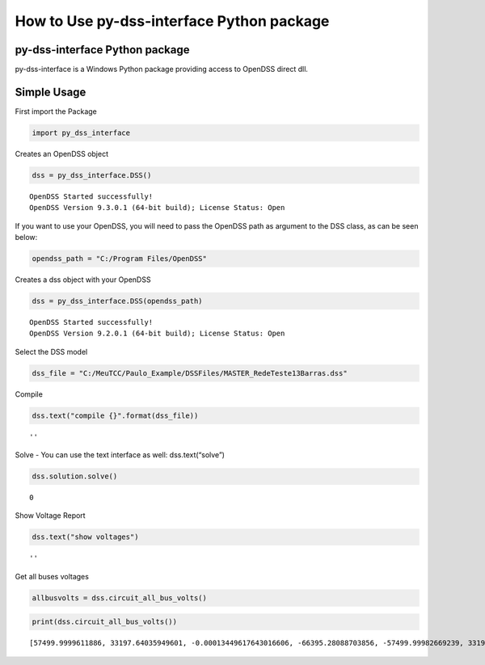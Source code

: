How to Use py-dss-interface Python package
==========================================

py-dss-interface Python package
-------------------------------

py-dss-interface is a Windows Python package providing access to OpenDSS
direct dll.

Simple Usage
------------

First import the Package

.. code:: ipython3

    import py_dss_interface

Creates an OpenDSS object

.. code:: ipython3

    dss = py_dss_interface.DSS()


.. parsed-literal::

    OpenDSS Started successfully!
    OpenDSS Version 9.3.0.1 (64-bit build); License Status: Open




If you want to use your OpenDSS, you will need to pass the OpenDSS path
as argument to the DSS class, as can be seen below:

.. code:: ipython3

    opendss_path = "C:/Program Files/OpenDSS"

Creates a dss object with your OpenDSS

.. code:: ipython3

    dss = py_dss_interface.DSS(opendss_path)


.. parsed-literal::

    OpenDSS Started successfully!
    OpenDSS Version 9.2.0.1 (64-bit build); License Status: Open




Select the DSS model

.. code:: ipython3

    dss_file = "C:/MeuTCC/Paulo_Example/DSSFiles/MASTER_RedeTeste13Barras.dss"

Compile

.. code:: ipython3

    dss.text("compile {}".format(dss_file))




.. parsed-literal::

    ''



Solve - You can use the text interface as well: dss.text(“solve”)

.. code:: ipython3

    dss.solution.solve()




.. parsed-literal::

    0



Show Voltage Report

.. code:: ipython3

    dss.text("show voltages")




.. parsed-literal::

    ''



Get all buses voltages

.. code:: ipython3

    allbusvolts = dss.circuit_all_bus_volts()

.. code:: ipython3

    print(dss.circuit_all_bus_volts())


.. parsed-literal::

    [57499.9999611886, 33197.64035949601, -0.00013449617643016606, -66395.28088703856, -57499.99982669239, 33197.64054049976, 2521.7954836507547, -0.11910264415748555, -1245.983653171188, -2157.930119652756, -1260.782309001901, 2184.0080773974814, 2461.932156820345, -76.36035906329018, -1284.5460767592406, -2134.6137221915546, -1162.2387444138396, 2149.367176421046, 2447.622527822158, -105.33323048056116, -1292.0799754959983, -2145.0014944867958, -1135.8268535116601, 2139.8329412956255, 2416.0125196180225, -163.36016245424702, -1309.7330667771344, -2170.4745203525963, -1094.9726480270429, 2123.26458714393, 2416.0126942531097, -163.3602301351151, -1309.733210696227, -2170.474634870388, -1094.9726875020344, 2123.2647662400955, 2456.6075093447926, -77.22909111556126, -1283.252068702874, -2130.2151765650274, -1159.8081395939932, 2145.242676822373, -1161.1768654509938, 2145.138477965435, -1280.4300435279195, -2113.915974006277, -1160.6073109958113, 2140.403981134188, -1281.0373135073385, -2109.180381738326, 2415.769857096313, -163.5069028811886, -1309.832637909631, -2170.4632089820057, -1094.7636605550108, 2123.186733078666, 2401.861193733008, -172.353118727211, -1318.579879780884, -2171.2963607061065, -1093.1900162376958, 2120.0426886068794, 2411.6393197737566, -163.81660155967867, -1089.5319085584983, 2121.576761353844, -1082.6282761181412, 2120.6709717842764, 2399.6753950529396, -160.25426417938482, 278.27148663424725, -10.493493912035552, -146.96678765905787, -241.22429003185408, -130.42325689990824, 244.48803229938719, 206.94129996491046, -35.38505415088836, -142.73287289392556, -183.59574244679482, -91.6887699449892, 207.03653181237675, 2401.7765548121, -0.0011773940893547467, -1200.8892060353498, -2079.9993861623666, -1200.8871497819646, 2080.0002010072703, 278.77068751378476, -18.84925622382503, -151.12305792697495, -250.4393740486974, -126.34299926170385, 244.99208111611046]

